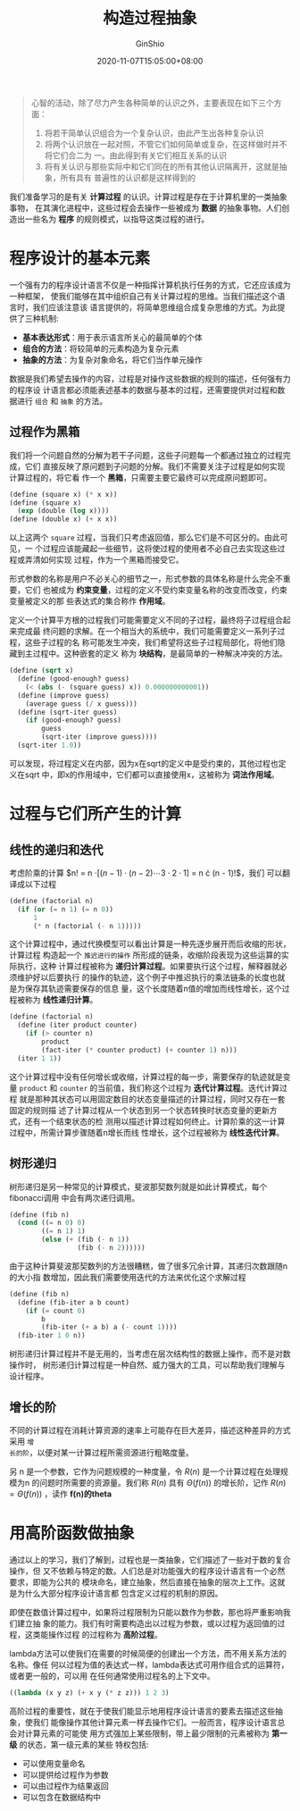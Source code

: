 #+hugo_categories: Programming
#+hugo_tags: Note SICP
#+hugo_draft: true
#+hugo_locale: zh
#+hugo_lastmod: 2020-11-07T15:05:00+08:00
#+hugo_auto_set_lastmod: nil
#+hugo_front_matter_key_replace: author>authors
#+hugo_custom_front_matter: :series ["SICP Note"] :series_weight 1
#+title: 构造过程抽象
#+author: GinShio
#+date: 2020-11-07T15:05:00+08:00
#+email: ginshio78@gmail.com
#+description: GinShio | SICP 第一章读书笔记
#+keywords: Programming Note SICP
#+export_file_name: SICP_001.zh-cn.txt


#+begin_quote
心智的活动，除了尽力产生各种简单的认识之外，主要表现在如下三个方面：

  1. 将若干简单认识组合为一个复杂认识，由此产生出各种复杂认识
  2. 将两个认识放在一起对照，不管它们如何简单或复杂，在这样做时并不将它们合二为
     一。由此得到有关它们相互关系的认识
  3. 将有关认识与那些实际中和它们同在的所有其他认识隔离开，这就是抽象，所有具有
     普遍性的认识都是这样得到的
#+end_quote

我们准备学习的是有关 *计算过程* 的认识。计算过程是存在于计算机里的一类抽象事物，
在其演化进程中，这些过程会去操作一些被成为 *数据* 的抽象事物。人们创造出一些名为
*程序* 的规则模式，以指导这类过程的进行。



* 程序设计的基本元素
一个强有力的程序设计语言不仅是一种指挥计算机执行任务的方式，它还应该成为一种框架，
使我们能够在其中组织自己有关计算过程的思维。当我们描述这个语言时，我们应该注意该
语言提供的，将简单思维组合成复杂思维的方式。为此提供了三种机制:
  - *基本表达形式*​：用于表示语言所关心的最简单的个体
  - *组合的方法*​：将较简单的元素构造为复杂元素
  - *抽象的方法*​：为复杂对象命名，将它们当作单元操作

数据是我们希望去操作的内容，过程是对操作这些数据的规则的描述，任何强有力的程序设
计语言都必须能表述基本的数据与基本的过程，还需要提供对过程和数据进行 ~组合~ 和
~抽象~ 的方法。

** 过程作为黑箱
我们将一个问题自然的分解为若干子问题，这些子问题每一个都通过独立的过程完成，它们
直接反映了原问题到子问题的分解。我们不需要关注子过程是如何实现计算过程的，将它看
作一个 *黑箱*​，只需要主要它最终可以完成原问题即可。

#+begin_src scheme
(define (square x) (* x x))
(define (square x)
  (exp (double (log x))))
(define (double x) (+ x x))
#+end_src

以上这两个 =square= 过程，当我们只考虑返回值，那么它们是不可区分的。由此可见，一
个过程应该能藏起一些细节，这将使过程的使用者不必自己去实现这些过程或弄清如何实现
过程，作为一个黑箱而接受它。

形式参数的名称是用户不必关心的细节之一，形式参数的具体名称是什么完全不重要，它们
也被成为 *约束变量*​，过程的定义不受约束变量名称的改变而改变，约束变量被定义的那
些表达式的集合称作 *作用域*​。

定义一个计算平方根的过程我们可能需要定义不同的子过程，最终将子过程组合起来完成最
终问题的求解。在一个相当大的系统中，我们可能需要定义一系列子过程，这些子过程的名
称可能发生冲突，我们希望将这些子过程局部化，将他们隐藏到主过程中。这种嵌套的定义
称为 *块结构*​，是最简单的一种解决冲突的方法。

#+begin_src scheme
(define (sqrt x)
  (define (good-enough? guess)
    (< (abs (- (square guess) x)) 0.000000000001))
  (define (improve guess)
    (average guess (/ x guess)))
  (define (sqrt-iter guess)
    (if (good-enough? guess)
        guess
        (sqrt-iter (improve guess))))
  (sqrt-iter 1.0))
#+end_src

可以发现，将过程定义在内部，因为x在sqrt的定义中是受约束的，其他过程也定义在sqrt
中，即x的作用域中，它们都可以直接使用x，这被称为 *词法作用域*​。



* 过程与它们所产生的计算
** 线性的递归和迭代
考虑阶乘的计算 $n! = n \cdot [(n - 1) \cdot (n - 2) \cdots 3 \cdot 2 \cdot 1] = n \cdot (n - 1)!$​，我们
可以翻译成以下过程
#+begin_src scheme
(define (factorial n)
  (if (or (= n 1) (= n 0))
      1
      (* n (factorial (- n 1)))))
#+end_src

这个计算过程中，通过代换模型可以看出计算是一种先逐步展开而后收缩的形状，计算过程
构造起一个 ~推迟进行的操作~ 所形成的链条，收缩阶段表现为这些运算的实际执行，这种
计算过程被称为 *递归计算过程*​。如果要执行这个过程，解释器就必须维护好以后要执行
的操作的轨迹，这个例子中推迟执行的乘法链条的长度也就是为保存其轨迹需要保存的信息
量，这个长度随着n值的增加而线性增长，这个过程被称为 *线性递归计算*​。

#+begin_src scheme
(define (factorial n)
  (define (iter product counter)
    (if (> counter n)
        product
        (fact-iter (* counter product) (+ counter 1) n)))
  (iter 1 1))
#+end_src

这个计算过程中没有任何增长或收缩，计算过程的每一步，需要保存的轨迹就是变量
~product~ 和 ~counter~ 的当前值，我们称这个过程为 *迭代计算过程*​。迭代计算过程
就是那种其状态可以用固定数目的状态变量描述的计算过程，同时又存在一套固定的规则描
述了计算过程从一个状态到另一个状态转换时状态变量的更新方式，还有一个结束状态的检
测用以描述计算过程如何终止。计算阶乘的这一计算过程中，所需计算步骤随着n增长而线
性增长，这个过程被称为 *线性迭代计算*​。

** 树形递归
树形递归是另一种常见的计算模式，斐波那契数列就是如此计算模式，每个fibonacci调用
中会有两次递归调用。
#+begin_src scheme
(define (fib n)
  (cond ((= n 0) 0)
        ((= n 1) 1)
        (else (+ (fib (- n 1))
                 (fib (- n 2))))))
#+end_src

[[file:../images/sicp-fibonacci-recursion.png]]

由于这种计算斐波那契数列的方法很糟糕，做了很多冗余计算，其递归次数跟随n的大小指
数增加，因此我们需要使用迭代的方法来优化这个求解过程
#+begin_src scheme
(define (fib n)
  (define (fib-iter a b count)
    (if (= count 0)
        b
        (fib-iter (+ a b) a (- count 1))))
  (fib-iter 1 0 n))
#+end_src

树形递归计算过程并不是无用的，当考虑在层次结构性的数据上操作，而不是对数操作时，
树形递归计算过程是一种自然、威力强大的工具，可以帮助我们理解与设计程序。

** 增长的阶
不同的计算过程在消耗计算资源的速率上可能存在巨大差异，描述这种差异的方式采用 ~增
长的阶~​，以便对某一计算过程所需资源进行粗略度量。

另 n 是一个参数，它作为问题规模的一种度量，令 $R(n)$ 是一个计算过程在处理规模为n
的问题时所需要的资源量。我们称 $R(n)$ 具有 $\Theta(f(n))$ 的增长阶，记作 $R(n) =
\Theta(f(n))$ ，读作 *f(n)的theta*



* 用高阶函数做抽象
通过以上的学习，我们了解到，过程也是一类抽象，它们描述了一些对于数的复合操作，但
又不依赖与特定的数。人们总是对功能强大的程序设计语言有一个必然要求，即能为公共的
模块命名，建立抽象，然后直接在抽象的层次上工作。这就是为什么大部分程序设计语言都
包含定义过程的机制的原因。

即使在数值计算过程中，如果将过程限制为只能以数作为参数，那也将严重影响我们建立抽
象的能力。我们有时需要构造出以过程为参数，或以过程为返回值的过程，这类能操作过程
的过程称为 *高阶过程*​。

lambda方法可以使我们在需要的时候简便的创建出一个方法，而不用关系方法的名称。像任
何以过程为值的表达式一样，lambda表达式可用作组合式的运算符，或者更一般的，可以用
在任何通常使用过程名的上下文中。
#+begin_src scheme
((lambda (x y z) (+ x y (* z z))) 1 2 3)
#+end_src

高阶过程的重要性，就在于使我们能显示地用程序设计语言的要素去描述这些抽象，使我们
能像操作其他计算元素一样去操作它们。一般而言，程序设计语言总会对计算元素的可能使
用方式强加上某些限制，带上最少限制的元素被称为 *第一级* 的状态，第一级元素的某些
特权包括:
  - 可以使用变量命名
  - 可以提供给过程作为参数
  - 可以由过程作为结果返回
  - 可以包含在数据结构中
